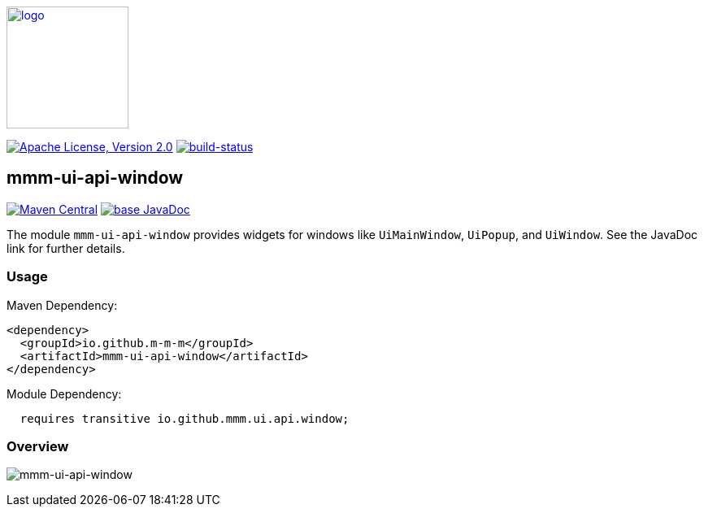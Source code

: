 image:https://m-m-m.github.io/logo.svg[logo,width="150",link="https://m-m-m.github.io"]

image:https://img.shields.io/github/license/m-m-m/ui-api.svg?label=License["Apache License, Version 2.0",link=https://github.com/m-m-m/ui-api/blob/master/LICENSE]
image:https://travis-ci.com/m-m-m/ui-api.svg?branch=master["build-status",link="https://travis-ci.com/m-m-m/ui-api"]

== mmm-ui-api-window

image:https://img.shields.io/maven-central/v/io.github.m-m-m/mmm-ui-api-window.svg?label=Maven%20Central["Maven Central",link=https://search.maven.org/search?q=g:io.github.m-m-m]
image:https://javadoc.io/badge2/io.github.m-m-m/mmm-ui-api-window/javadoc.svg["base JavaDoc", link=https://javadoc.io/doc/io.github.m-m-m/mmm-ui-api-window]

The module `mmm-ui-api-window` provides widgets for windows like `UiMainWindow`, `UiPopup`, and `UiWindow`.
See the JavaDoc link for further details.

=== Usage

Maven Dependency:
```xml
<dependency>
  <groupId>io.github.m-m-m</groupId>
  <artifactId>mmm-ui-api-window</artifactId>
</dependency>
```
Module Dependency:
```java
  requires transitive io.github.mmm.ui.api.window;
```

=== Overview

image:../src/main/javadoc/doc-files/ui-api-window.svg[mmm-ui-api-window]

